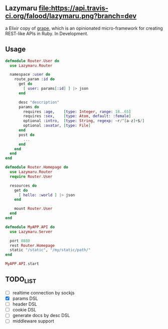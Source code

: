 ** Lazymaru [[https://travis-ci.org/falood/lazymaru/][file:https://api.travis-ci.org/falood/lazymaru.png?branch=dev]]
a Elixir copy of [[http://intridea.github.io/grape/][grape]], which is an opinionated micro-framework for creating REST-like APIs in Ruby.
In Development.

** Usage
#+BEGIN_SRC elixir
defmodule Router.User do
  use Lazymaru.Router

  namespace :user do
    route_param :id do
      get do
        [ user: params[:id] ] |> json
      end

      desc "description"
      params do
        requires :age,    [type: Integer, range: 18..65]
        requires :sex,    [type: Atom, default: :female]
        optional :intro,  [type: String, regexp: ~r/^[a-z]+$/]
        optional :avatar, [type: File]
      end
      post do
        ...
      end
    end
  end
end

defmodule Router.Homepage do
  use Lazymaru.Router
  require Router.User

  resources do
    get do
      [ hello: :world ] |> json
    end

    mount Router.User
  end
end

defmodule MyAPP.API do
  use Lazymaru.Server

  port 8880
  rest Router.Homepage
  static "/static", "/my/static/path/"
end

MyAPP.API.start
#+END_SRC

** TODO_LIST
- [ ] realtime connection by sockjs
- [X] params DSL
- [ ] header DSL
- [ ] cookie DSL
- [ ] generate docs by desc DSL
- [ ] middleware support
